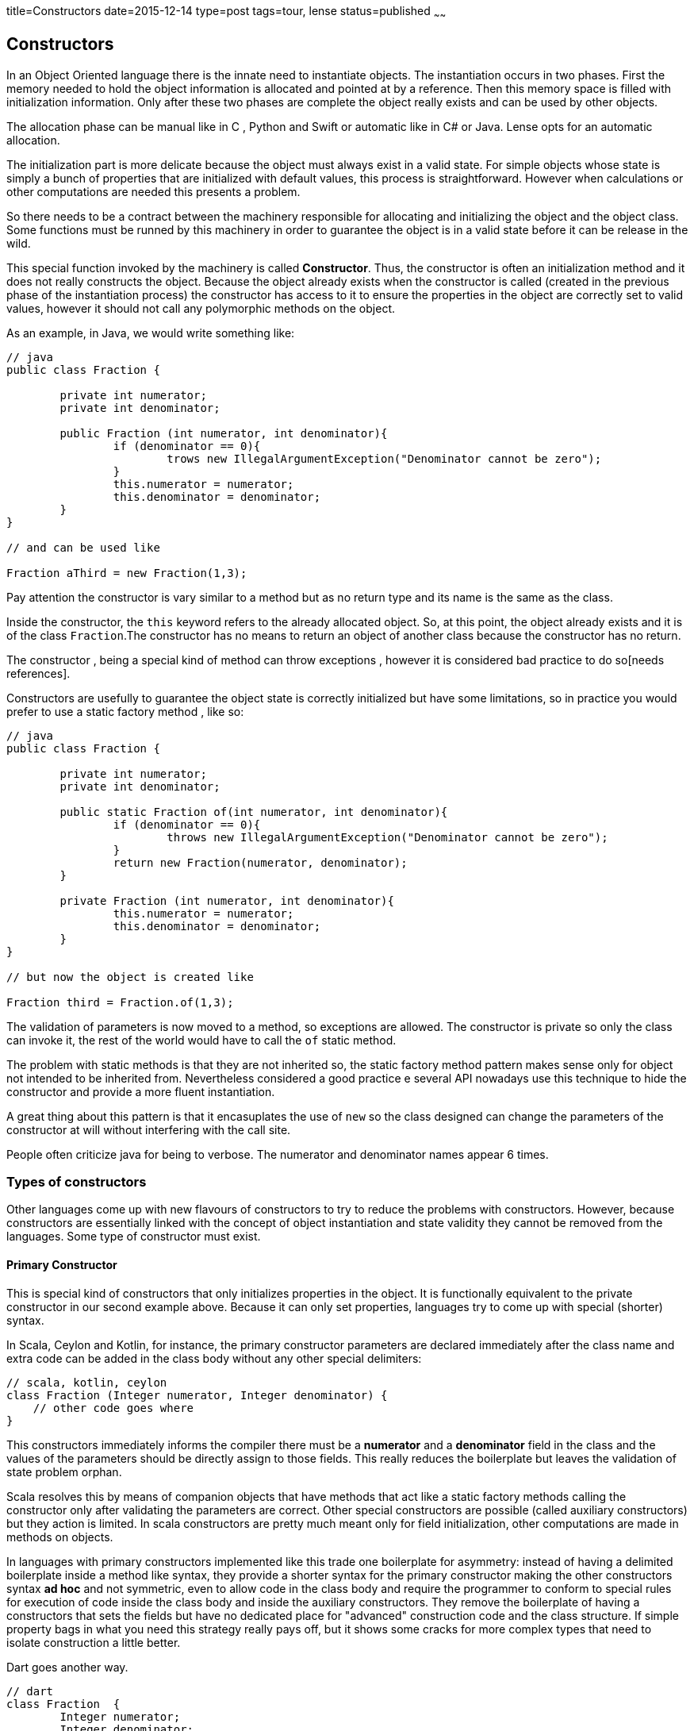 title=Constructors
date=2015-12-14
type=post
tags=tour, lense
status=published
~~~~~~

== Constructors

In an Object Oriented language there is the innate need to instantiate objects. The instantiation occurs in two phases. First the memory needed to hold the object information is allocated and pointed at by a reference. Then this memory space is filled with initialization information. Only after these two phases are complete the object really exists and can be used by other objects.

The allocation phase can be manual like in C , Python and Swift or automatic like in C# or Java. Lense opts for an automatic allocation.

The initialization part is more delicate because the object must always exist in a valid state. 
For simple objects whose state is simply a bunch of properties that are initialized with default values, this process is straightforward. However when calculations or other computations are needed this presents a problem.

So there needs to be a contract between the machinery responsible for allocating and initializing the object and the object class. Some functions must be runned by this machinery in order to guarantee the object is in a valid state before it can be release in the wild.

This special function invoked by the machinery is called *Constructor*. Thus, the constructor is often an initialization method and it does not really constructs the object. Because the object already exists when the constructor is called (created in the previous phase of the instantiation process) the constructor has access to it to ensure the properties in the object are correctly set to valid values, however it should not call any polymorphic methods on the object.

As an example, in Java, we would write something like:

[source, java]
----
// java
public class Fraction {

	private int numerator;
	private int denominator;
	
	public Fraction (int numerator, int denominator){
		if (denominator == 0){
			trows new IllegalArgumentException("Denominator cannot be zero");
		}
		this.numerator = numerator;
		this.denominator = denominator;
	}
}

// and can be used like 

Fraction aThird = new Fraction(1,3);
----

Pay attention the constructor is vary similar to a method but as no return type and its name is the same as the class.

Inside the constructor, the `this` keyword refers to the already allocated object. So, at this point, the object already exists and it is of the class `Fraction`.The constructor has no means to return an object of another class because the constructor has no return.

The constructor , being a special kind of method can throw exceptions , however it is considered bad practice to do so[needs references].

Constructors are usefully to guarantee the object state is correctly initialized but have some limitations, so in practice you would prefer to use a static factory method , like so:


[source, java]
----
// java
public class Fraction {

	private int numerator;
	private int denominator;
	
	public static Fraction of(int numerator, int denominator){
		if (denominator == 0){
			throws new IllegalArgumentException("Denominator cannot be zero");
		}
		return new Fraction(numerator, denominator);
	}
	
	private Fraction (int numerator, int denominator){
		this.numerator = numerator;
		this.denominator = denominator;
	}
}

// but now the object is created like 

Fraction third = Fraction.of(1,3);
----

The validation of parameters is now moved to a method, so exceptions are allowed. The constructor is private so only the class can invoke it, the rest of the world would have to call the `of` static method.

The problem with static methods is that they are not inherited so, the static factory method pattern makes sense only for object not intended to be inherited from.
Nevertheless considered a good practice e several API nowadays use this technique to hide the constructor and provide a more fluent instantiation. 

A great thing about this pattern is that it encasuplates the use of `new` so the class designed can change the parameters of the constructor at will without interfering with the call site.

People often criticize java for being to verbose. The numerator and denominator names appear 6 times.

=== Types of constructors

Other languages come up with new flavours of constructors to try to reduce the problems with constructors. However, because constructors are essentially linked with the concept of object instantiation and state validity they cannot be removed from the languages. Some type of constructor must exist.

[[primary]]
==== Primary Constructor

This is special kind of constructors that only initializes properties in the object. It is functionally equivalent to the private constructor in our second example above. Because it can only set properties, languages try to come up with special (shorter) syntax.

In Scala, Ceylon and Kotlin, for instance, the primary constructor parameters are declared immediately after the class name and extra code can be added in the class body without any other special delimiters:

[source, scala]
----
// scala, kotlin, ceylon
class Fraction (Integer numerator, Integer denominator) {
    // other code goes where
}
----

This constructors immediately informs the compiler there must be a *numerator* and a *denominator* field in the class and the values of the parameters should be directly assign to those fields. This really reduces the boilerplate but leaves the validation of state problem orphan. 

Scala resolves this by means of companion objects that have methods that act like a static factory methods calling the constructor only after validating the parameters are correct. Other special constructors are possible (called auxiliary constructors) but they action is limited. In scala constructors are pretty much meant only for field initialization, other computations are made in methods on objects.

In languages with primary constructors implemented like this trade one boilerplate for asymmetry: instead of having a delimited boilerplate inside a method like syntax, they provide a shorter syntax for the primary constructor making the other constructors syntax *ad hoc* and not symmetric, even to allow code in the class body and require the programmer to conform to special rules for execution of code inside the class body and inside the auxiliary constructors. They remove the boilerplate of having a constructors that sets the fields but have no dedicated place for "advanced" construction code and the class structure. If simple property bags in what you need this strategy really pays off, but it shows some cracks for more complex types that need to isolate construction a little better.

Dart goes another way.

----
// dart
class Fraction  {
	Integer numerator;
	Integer denominator;

   Fraction (this.numerator, this.denominator)
}

----

The syntax is different, more in line with the C syntax like Java, but the intent is the same: reducing boilerplate, but maintaining the tradiconal way constructors are represented.
However we are obliged to repeat the class name simply by the convention rule constructors are created this way. 
Traditionally the C family languages do not use a keyword for the constructor because it was introduces in the language after de initial design and so create a keyword could conflict with existing names in existing code. So the designed made it so the code for the construtor was not valid code in the previous versions.Them, by historic and similarity reason more modern languages simply copied the syntax like Java and Dart.
The "same name" rule is not always the case. Scala uses `def this()` and some languages use `new` in an attempt to not introduce a dedicated keyword. 

In Lense the primary constructor is written :

[source, lense ]
----
public class Fraction {

   constructor (public let numerator : Integer, public let denominator : Natural);
   
}

// and invoke as

let aThird = new Fraction(1, 3);
----

A constructor without a body means the parameters represent properties with the same name and visiblity. Parameters marked with `let` will produce read-only properties.  Parameters marked with `var` will produce read-write properties. 

There is no boilerplate and there is no repetition of the class's name and the keyword clearly states that the instruction is a constructor.

[[named]]
=== Named Constructors

All is fine when the class only needs one constructor. But more times, than not, people would realize an object can be created by different forms. Design can argument this other forms should be handled by factory object and the class itself as only a set of parameters. While this can obviously accomplished is not practical. 

If we intend to have a `Color` type that can be created from RGB or HSL values the two algorithms are different and one or both require calculations before we can set the object private fields. On the other hand we need some practical way of distinguishing between them. Here the static method factory comes handy because it provides a name to the construction form. So in java we could write

[source, java ]
----
// java
Color a = Color.fromRGB(1.0 , 1.0 , 1.0);
Color b = Color.fromHSL(60 , 0.5 , 0.5); 
----

However there is no `new` keyword being used. Dart provides the same sintax but using `new`:

[source, dart ]
----
// dart
Color a = new Color.fromRGB(1.0 , 1.0 , 1.0);
Color b = new Color.fromHSL(60 , 0.5 , 0.5); 
----

In Dart you can provide named constructors like

[source, dart ]
----
// dart
 class Color {

    Color.fromRGB(red, greee, blue){
         // code goes here  
    }
    
    Color.fromHSL(hue, saturation, lightness){
         // code goes here  
    }

}
----

Its a little odd to have dots in the name of the constructor , but at least is consistent with the traditional constructor syntax. In Lense because we have the `constructor` key word we simply write the same as:

[source, lense ]
----
class Color {

    constructor fromRGB( red: Rational, green: Rational, blue : Rational){
         // code goes here  
    }
    
    constructor fromHSL( hue: Rational, saturation: Rational, lightness: Rational){
         // code goes here  
    }

}
----

and invoke them in the same way 

[source, lense ]
----
let a = new Color.fromRGB(1.0 , 1.0 , 1.0);
let b = new Color.fromHSL(60 , 0.5 , 0.5); 
----

Note the similarity with the anonymous constructor invocation.

The named constructors must, at some point, directly or indirectly, invoke the primary constructor. So the final code should be something like

[source, lense ]
----
public class Color {

	private constructor( private let rgb : Natural);
	
    public constructor fromRGB( red : Rational,  green: Rational, blue: Rational){
         	var rgb : Natural = red * 255;
			rgb = (rgb << 8) + green * 255;
			rgb = (rgb << 8) + blue * 255;
			return new Color(rgb);
    }
    
    public constructor fromHSL(hue: Rational, saturation: Rational, lightness: Rational){
         // code goes here to calculate red, green and blue from the parameters , then call the fromRGB constructor
         Rational red = ...
         Rational green = ...
         Rational blue = ...
         return new Color.fromRGB(reg,green,blue);
    }

}
----

Notice how the `new` keyword is used to call the other constructors. In fact constructors in Lense act as factory methods and can return any object that could be assigned to the class.

[[factory]]
=== Factory Constructor

Constructors in Lense are real factory methods and can create and return any instance that could be assigned to the class. This means constructors can control the number of instances being created and choose to create specific sub types. For instances the `Array` constructor is :

[source, lense ]
----
public class Array<T> implements EditableSequence<T> {

        constructor filled( size: Natural, value : T){
        	if (T is Int32){
        	    return new Int32Array(size, value);
        	} else if (T is Int64){
        	    return new Int64Array(size, value);
        	} else if (T is Byte){
        	    return new ByteArray(size, value);
        	} else {
        	    return new ObjectArray<T>(size, value);
        	}
        }
		
		constructor ofAbsent<T?>( size : Natural){
        	return new Array.filled<T?>(size, none);
        }
		
		// other methods
}
----

The `Natural` constructor is equivalent to:

[source, lense ]
----
public class Natural extends Whole {

	object cache {
		let values = new Array.absent<Natural>(10);
	}

    public constructor (value: Natural){
       	if (value >= 0 && value < cache.values.size -1){
       		let cached = cache.valueslink:or(value[value]; 
       		cache.values[cached] = cached;
       		return cached;
       	}
       	return other;
    }
    
    public constructor parse ( value : String){
    	if (value.startsWith("-")){
    		throw new ParseException("Value cannot be negative");
    	}
    	if (value.contains(".")){
    		throw new ParseException("Value cannot be decimal");
    	}
    	
    	var power = 0;
    	var value = 0;
    	for(char in value.replaceAll("_",""){
    	
    		let digit = char.toDigit();
    		
    		if (digit == none){
    			throw new ParseException(char ++ "is not a digit.");
    		}
    		value += digit * 10 ^^ power;
    		
    		power++;
    	}
    	
    	return new Natural(value);
    }
}

----

It uses and link:objects.html#object[`object`] to hold the cache data. If the given `String` is not valid the constructor throws a `ParseException`.
This is valid because a constructors is like a factory, however the compiler will only allow the `throw` clause on a named constructor.
 
<a name="conversion"></a> 
=== Conversion Constructor

A conversion constructor is used to obtain the state of the object from another object of a different type. For instance:

[source, lense ]
----
let k : Integer = 23;
----

Because all whole literals are parser by the compiler as `Natural`s,  23 is really a `Natural`. On the other hand, because `Natural`s are not `Integer`s the assignment would not be valid. Before a compilation error is risen, the compiler tries to find a constructor in the class Integer that is marked as `implicit` and has a single parameter of type `Natural`. 

[source, lense ]
----
public class Integer extends Whole {

	implicit constructor ( other : Natural){
		return new BigInt(other.toString()); // this is not the real code, just an example.
	}
}

----

If it exists, the compiler changes the assignment to:

[source, lense ]
----
let k : Integer = new Integer(23);
----

The `implicit` keyword is necessary because not every constructor with a single parameter is meant to be a conversion constructor. 
The `List<T>` class (used above) has a constructor that receives a `Natural` to set the array size,but that, without the implicit keyword would mean that:

[source, lense ]
----
let list : List<Integer> = 3;
----

was really 

[source, lense ]
----
let list : List<Integer> = new List<Integer>(3);
----

The instruction would be (wrongly) trying to assign the number 3 to the list but the compiler would try to promote the value.
This would not be a very coherent form to create arrays because can be confused with:

[source, lense ]
----
let list : List<Integer> = [3];
----
 
The programmer may have forgotten to surround the value with brackets.  

Also, this other example could be made to be valid code using an implicit conversion constructor:

[source, lense ]
----
let address : Uri = "http://www.google.com" 

// equivalent to 

let address : Uri = new Uri("http://www.google.com");

----

Implicit constructors, like primary constructors, are not recommended for object creation that can throw exceptions (under consideration). 
For a parsing operation, or other, that possibly could go wrong, is not suited to a conversion constructor. It is recommended that a constructor based on a string be a named constructor like `parse(String)`. Only named constructors can throw exceptions.

As we can see from the above examples, the conversion constructor is a simple way to promote values of one class to another but only if it is guaranteed that conversion will never fail.

As a limitation of conversion constructors the process only works if the class on the left side of the assignment accepts the instances of the class on the right side as a valid argument. This means than , if A is convertible to B and B to C , A *is not* convertible directly to C. 

=== Constructors Enhancement (Under Consideration)

If the original designer of the left side class did not added the conversion constructor for some other class we can add one latter by creating an link:enhancements.html[enhancement], like so:

[source, lense ]
----
public enhancement AddNaturalConvertionConstrutorToString extends String { // enhances String

	public implicit constructor fromNumber( n : Number){ // creates a string from a Number
	       return n.asString();
	}
}
----

With this enhancement in scope we can write:

[source, lense ]
----
let  s : String = 8; // not supported without the enhancement
// or 
let  s : String = new String.fromNumber(8); // not supported without the enhancement
----

This is very powerful feature of link:enhancements.html[enhancements] and can easily be abused, so please design enhancements with care.   


